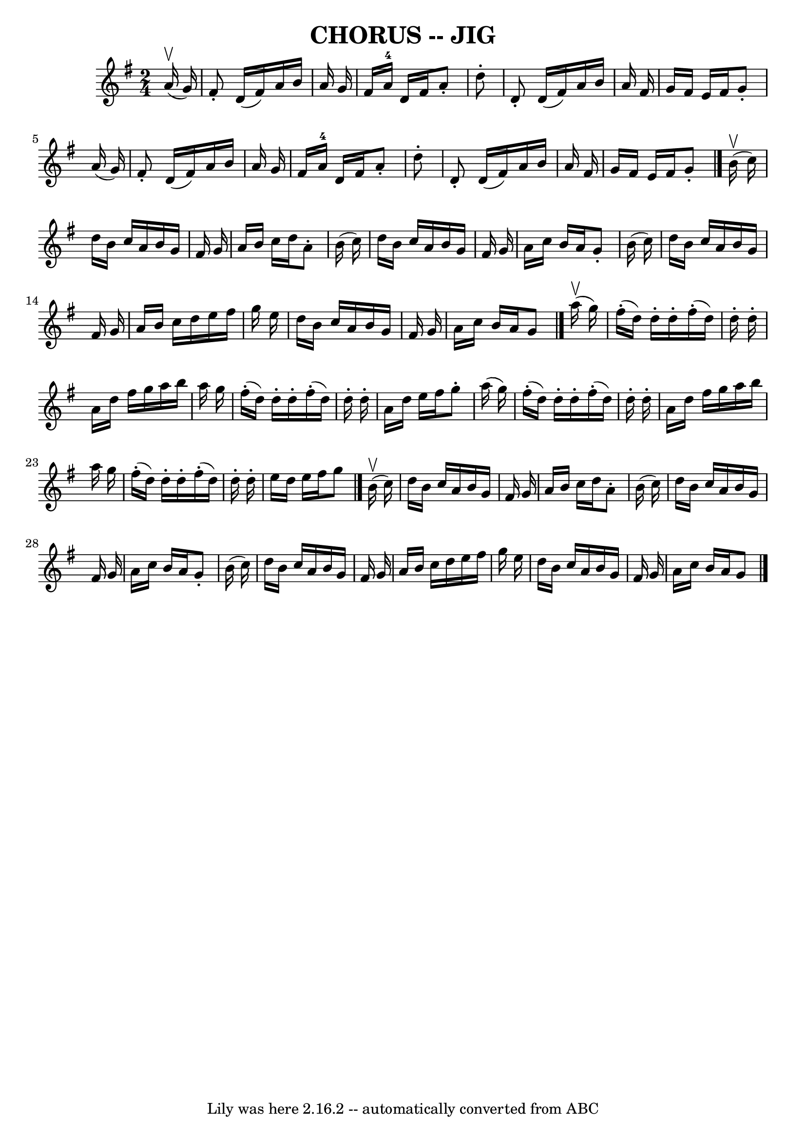 \version "2.7.40"
\header {
	book = "Ryan's Mammoth Collection of Fiddle Tunes"
	crossRefNumber = "1"
	footnotes = "\\\\\\\\W: CHORUS JIG. -- First couple down the outside, back. Down the centre, back.\\\\W: Turn contra corners. Balance, turn partners to place."
	tagline = "Lily was here 2.16.2 -- automatically converted from ABC"
	title = "CHORUS -- JIG"
}
voicedefault =  {
\set Score.defaultBarType = "empty"

\time 2/4 \key g \major     a'16 (^\upbow   g'16  -)       \bar "|"   fis'8 -.  
 d'16 (   fis'16  -)   a'16    b'16    a'16    g'16    \bar "|"   fis'16    
a'16-4   d'16    fis'16    a'8 -.   d''8 -.   \bar "|"   d'8 -.   d'16 (   
fis'16  -)   a'16    b'16    a'16    fis'16    \bar "|"   g'16    fis'16    
e'16    fis'16    g'8 -.   a'16 (   g'16  -)       \bar "|"   fis'8 -.   d'16 ( 
  fis'16  -)   a'16    b'16    a'16    g'16    \bar "|"   fis'16    a'16-4   
d'16    fis'16    a'8 -.   d''8 -.   \bar "|"   d'8 -.   d'16 (   fis'16  -)   
a'16    b'16    a'16    fis'16    \bar "|"   g'16    fis'16    e'16    fis'16   
 g'8 -.   \bar "|."     b'16 ^\upbow(   c''16  -)       \bar "|"   d''16    
b'16    c''16    a'16    b'16    g'16    fis'16    g'16    \bar "|"   a'16    
b'16    c''16    d''16    a'8 -.   b'16 (   c''16  -)   \bar "|"   d''16    
b'16    c''16    a'16    b'16    g'16    fis'16    g'16    \bar "|"   a'16    
c''16    b'16    a'16    g'8 -.   b'16 (   c''16  -)       \bar "|"   d''16    
b'16    c''16    a'16    b'16    g'16    fis'16    g'16    \bar "|"   a'16    
b'16    c''16    d''16    e''16    fis''16    g''16    e''16    \bar "|"   
d''16    b'16    c''16    a'16    b'16    g'16    fis'16    g'16    \bar "|"   
a'16    c''16    b'16    a'16    g'8    \bar "|."       a''16 (^\upbow   g''16  
-)       \bar "|"     fis''16 (-.   d''16  -)   d''16 -.   d''16 -.     fis''16 
(-.   d''16  -)   d''16 -.   d''16 -.   \bar "|"   a'16    d''16    fis''16    
g''16    a''16    b''16    a''16    g''16    \bar "|"     fis''16 (-.   d''16  
-)   d''16 -.   d''16 -.     fis''16 (-.   d''16  -)   d''16 -.   d''16 -.   
\bar "|"   a'16    d''16    e''16    fis''16    g''8 -.   a''16 (   g''16  -)   
    \bar "|"     fis''16 (-.   d''16  -)   d''16 -.   d''16 -.     fis''16 (-.  
 d''16  -)   d''16 -.   d''16 -.   \bar "|"   a'16    d''16    fis''16    g''16 
   a''16    b''16    a''16    g''16    \bar "|"     fis''16 (-.   d''16  -)   
d''16 -.   d''16 -.     fis''16 (-.   d''16  -)   d''16 -.   d''16 -.   
\bar "|"   e''16    d''16    e''16    fis''16    g''8    \bar "|."     b'16 
^\upbow(   c''16  -)       \bar "|"   d''16    b'16    c''16    a'16    b'16    
g'16    fis'16    g'16    \bar "|"   a'16    b'16    c''16    d''16    a'8 -.   
b'16 (   c''16  -)   \bar "|"   d''16    b'16    c''16    a'16    b'16    g'16  
  fis'16    g'16    \bar "|"   a'16    c''16    b'16    a'16    g'8 -.   b'16 ( 
  c''16  -)       \bar "|"   d''16    b'16    c''16    a'16    b'16    g'16    
fis'16    g'16    \bar "|"   a'16    b'16    c''16    d''16    e''16    fis''16 
   g''16    e''16    \bar "|"   d''16    b'16    c''16    a'16    b'16    g'16  
  fis'16    g'16    \bar "|"   a'16    c''16    b'16    a'16    g'8    
\bar "|."   
}

\score{
    <<

	\context Staff="default"
	{
	    \voicedefault 
	}

    >>
	\layout {
	}
	\midi {}
}
